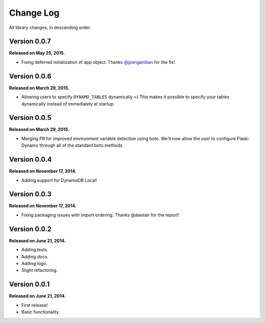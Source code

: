 .. _changelog:


Change Log
==========

All library changes, in descending order.


Version 0.0.7
-------------

**Released on May 25, 2015.**

- Fixing deferred initialization of app object.  Thanks `@jpanganiban
  <https://github.com/jpanganiban>`_ for the fix!


Version 0.0.6
-------------

**Released on March 29, 2015.**

- Allowing users to specify ``DYNAMO_TABLES`` dynamically =)  This makes it
  possible to specify your tables dynamically instead of immediately at startup.


Version 0.0.5
-------------

**Released on March 29, 2015.**

- Merging PR for improved environment variable detection using boto.  We'll now
  allow the user to configure Flask-Dynamo through all of the standard boto
  methods.


Version 0.0.4
-------------

**Released on November 17, 2014.**

- Adding support for DynamoDB Local!


Version 0.0.3
-------------

**Released on November 17, 2014.**

- Fixing packaging issues with import ordering.  Thanks @alastair for the
  report!


Version 0.0.2
-------------

**Released on June 21, 2014.**

- Adding tests.
- Adding docs.
- Adding logo.
- Slight refactoring.


Version 0.0.1
-------------

**Released on June 21, 2014.**

- First release!
- Basic functionality.
